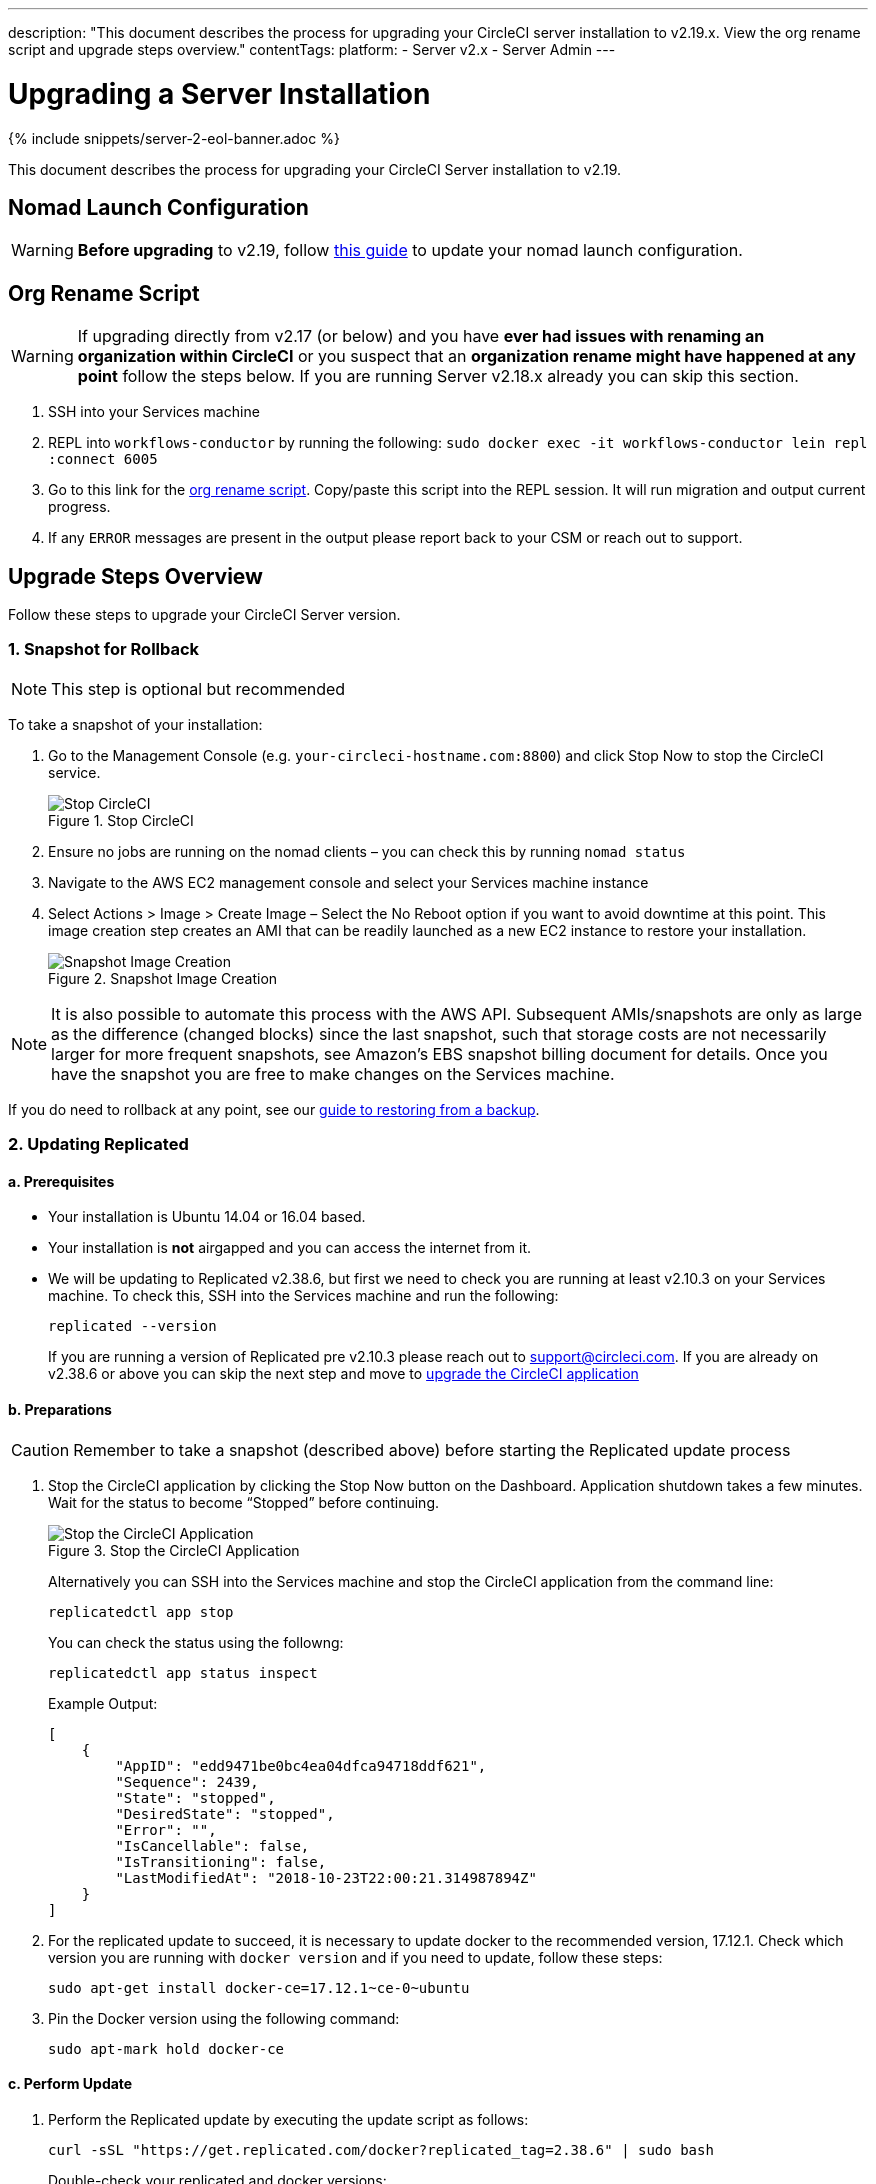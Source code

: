 ---
description: "This document describes the process for upgrading your CircleCI server installation to v2.19.x. View the org rename script and upgrade steps overview."
contentTags:
  platform:
  - Server v2.x
  - Server Admin
---
[#upgrade]
= Upgrading a Server Installation
:page-layout: classic-docs
:page-liquid:
:icons: font
:toc: macro
:toc-title:

{% include snippets/server-2-eol-banner.adoc %}

This document describes the process for upgrading your CircleCI Server installation to v2.19.

toc::[]

== Nomad Launch Configuration

WARNING: *Before upgrading* to v2.19, follow <<update-nomad-clients#,this guide>> to update your nomad launch configuration.

== Org Rename Script

WARNING: If upgrading directly from v2.17 (or below) and you have **ever had issues with renaming an organization within CircleCI** or you suspect that an **organization rename might have happened at any point** follow the steps below. If you are running Server v2.18.x already you can skip this section.

. SSH into your Services machine
. REPL into `workflows-conductor` by running the following: `sudo docker exec -it workflows-conductor lein repl :connect 6005`
. Go to this link for the https://gist.githubusercontent.com/BoVice/49a5a98e93508e7913b7d62d6e5de68b/raw/e354eb42a97ca509809eaafe7b28052481702b9e/org-rename.cjl[org rename script]. Copy/paste this script into the REPL session. It will run migration and output current progress.
. If any `ERROR` messages are present in the output please report back to your CSM or reach out to support.

== Upgrade Steps Overview

Follow these steps to upgrade your CircleCI Server version.

=== 1. Snapshot for Rollback

NOTE: This step is optional but recommended

To take a snapshot of your installation:

. Go to the Management Console (e.g. `your-circleci-hostname.com:8800`) and click Stop Now to stop the CircleCI service.
+
.Stop CircleCI
image::stop_replicated_update_available.png[Stop CircleCI]
. Ensure no jobs are running on the nomad clients – you can check this by running `nomad status`
. Navigate to the AWS EC2 management console and select your Services machine instance
. Select Actions > Image > Create Image – Select the No Reboot option if you want to avoid downtime at this point. This image creation step creates an AMI that can be readily launched as a new EC2 instance to restore your installation.
+
.Snapshot Image Creation
image::create_snapshot.png[Snapshot Image Creation]

NOTE: It is also possible to automate this process with the AWS API. Subsequent AMIs/snapshots are only as large as the difference (changed blocks) since the last snapshot, such that storage costs are not necessarily larger for more frequent snapshots, see Amazon's EBS snapshot billing document for details.
Once you have the snapshot you are free to make changes on the Services machine.

If you do need to rollback at any point, see our https://circleci.com/docs/backup/#restoring-from-backup[guide to restoring from a backup].

=== 2. Updating Replicated

==== a. Prerequisites

* Your installation is Ubuntu 14.04 or 16.04 based.
* Your installation is **not** airgapped and you can access the internet from it.
* We will be updating to Replicated v2.38.6, but first we need to check you are running at least v2.10.3 on your Services machine. To check this, SSH into the Services machine and run the following:
+
```shell
replicated --version
```
+
If you are running a version of Replicated pre v2.10.3 please reach out to support@circleci.com.
If you are already on v2.38.6 or above you can skip the next step and move to <<3-upgrade-circleci-server,upgrade the CircleCI application>>

==== b. Preparations

CAUTION: Remember to take a snapshot (described above) before starting the Replicated update process

. Stop the CircleCI application by clicking the Stop Now button on the Dashboard. Application shutdown takes a few minutes. Wait for the status to become “Stopped” before continuing.
+
.Stop the CircleCI Application
image::stop_replicated_update_available.png[Stop the CircleCI Application]
+
Alternatively you can SSH into the Services machine and stop the CircleCI application from the command line:
+
```shell
replicatedctl app stop
```
+
You can check the status using the followng:
+
```shell
replicatedctl app status inspect
```
+
Example Output:
+
```json
[
    {
        "AppID": "edd9471be0bc4ea04dfca94718ddf621",
        "Sequence": 2439,
        "State": "stopped",
        "DesiredState": "stopped",
        "Error": "",
        "IsCancellable": false,
        "IsTransitioning": false,
        "LastModifiedAt": "2018-10-23T22:00:21.314987894Z"
    }
]
```

. For the replicated update to succeed, it is necessary to update docker to the recommended version, 17.12.1. Check which version you are running with `docker version` and if you need to update, follow these steps:
+
```shell
sudo apt-get install docker-ce=17.12.1~ce-0~ubuntu
```

. Pin the Docker version using the following command:
+
```shell
sudo apt-mark hold docker-ce
```

==== c. Perform Update

. Perform the Replicated update by executing the update script as follows:
+
```shell
curl -sSL "https://get.replicated.com/docker?replicated_tag=2.38.6" | sudo bash
```
+
Double-check your replicated and docker versions:
+
```shell
replicatedctl version    # 2.38.6
docker -v                # 17.12.1
```

. Restart the app with
+
```shell
replicatedctl app start
```
+
The application will take a few minutes to spin up. You can check the progress in the administration dashboard or by executing;
+
```shell
replicatedctl app status inspect
```
+
Example output:
+
```json
[
    {
        "AppID": "edd9471be0bc4ea04dfca94718ddf621",
        "Sequence": 2439,
        "State": "started",
        "DesiredState": "started",
        "Error": "",
        "IsCancellable": true,
        "IsTransitioning": true,
        "LastModifiedAt": "2018-10-23T22:04:05.00374451Z"
    }
]
```

=== 3. Upgrade CircleCI Server

. Once you are running the latest version of Replicated, click the View Update button in the Management Console dashboard.
+
.View Available Updates
image::view_update.png[View Available Updates]
. Click Install next to the version you wish to install.
+
TIP: Please refresh your screen intermittently during the install process to avoid unnecessary waiting.
+
.View Available Releases
image::release_history.png[View Available Releases]
+
The install process may take several minutes and the install status will be displayed both on the Releases page and the main Dashboard.
. Once the installation is finished, navigate to the Dashboard to start your installation - Note the middle box on the Dashboard will read "CircleCI is up to date" when you are running the latest version.

